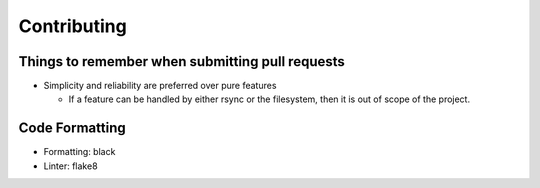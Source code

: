 Contributing
============

Things to remember when submitting pull requests
------------------------------------------------

* Simplicity and reliability are preferred over pure features

  * If a feature can be handled by either rsync or the filesystem, then it is out of scope of the project.

Code Formatting
---------------

* Formatting: black
* Linter: flake8
